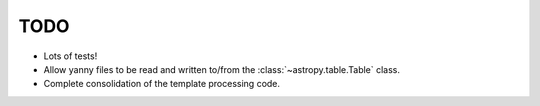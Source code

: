 ====
TODO
====

* Lots of tests!
* Allow yanny files to be read and written to/from the
  :class:`~astropy.table.Table` class.
* Complete consolidation of the template processing code.
